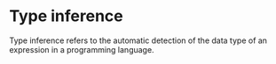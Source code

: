 * Type inference
  
  Type inference refers to the automatic detection of the data type of an expression in a programming language.

